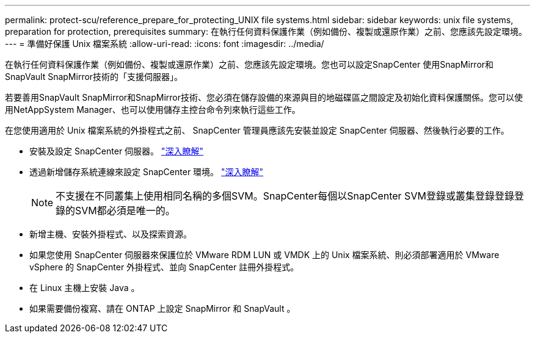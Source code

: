 ---
permalink: protect-scu/reference_prepare_for_protecting_UNIX file systems.html 
sidebar: sidebar 
keywords: unix file systems, preparation for protection, prerequisites 
summary: 在執行任何資料保護作業（例如備份、複製或還原作業）之前、您應該先設定環境。 
---
= 準備好保護 Unix 檔案系統
:allow-uri-read: 
:icons: font
:imagesdir: ../media/


[role="lead"]
在執行任何資料保護作業（例如備份、複製或還原作業）之前、您應該先設定環境。您也可以設定SnapCenter 使用SnapMirror和SnapVault SnapMirror技術的「支援伺服器」。

若要善用SnapVault SnapMirror和SnapMirror技術、您必須在儲存設備的來源與目的地磁碟區之間設定及初始化資料保護關係。您可以使用NetAppSystem Manager、也可以使用儲存主控台命令列來執行這些工作。

在您使用適用於 Unix 檔案系統的外掛程式之前、 SnapCenter 管理員應該先安裝並設定 SnapCenter 伺服器、然後執行必要的工作。

* 安裝及設定 SnapCenter 伺服器。 link:../install/task_install_the_snapcenter_server_using_the_install_wizard.html["深入瞭解"^]
* 透過新增儲存系統連線來設定 SnapCenter 環境。 link:../install/task_add_storage_systems.html["深入瞭解"^]
+

NOTE: 不支援在不同叢集上使用相同名稱的多個SVM。SnapCenter每個以SnapCenter SVM登錄或叢集登錄登錄登錄的SVM都必須是唯一的。

* 新增主機、安裝外掛程式、以及探索資源。
* 如果您使用 SnapCenter 伺服器來保護位於 VMware RDM LUN 或 VMDK 上的 Unix 檔案系統、則必須部署適用於 VMware vSphere 的 SnapCenter 外掛程式、並向 SnapCenter 註冊外掛程式。
* 在 Linux 主機上安裝 Java 。
* 如果需要備份複寫、請在 ONTAP 上設定 SnapMirror 和 SnapVault 。

